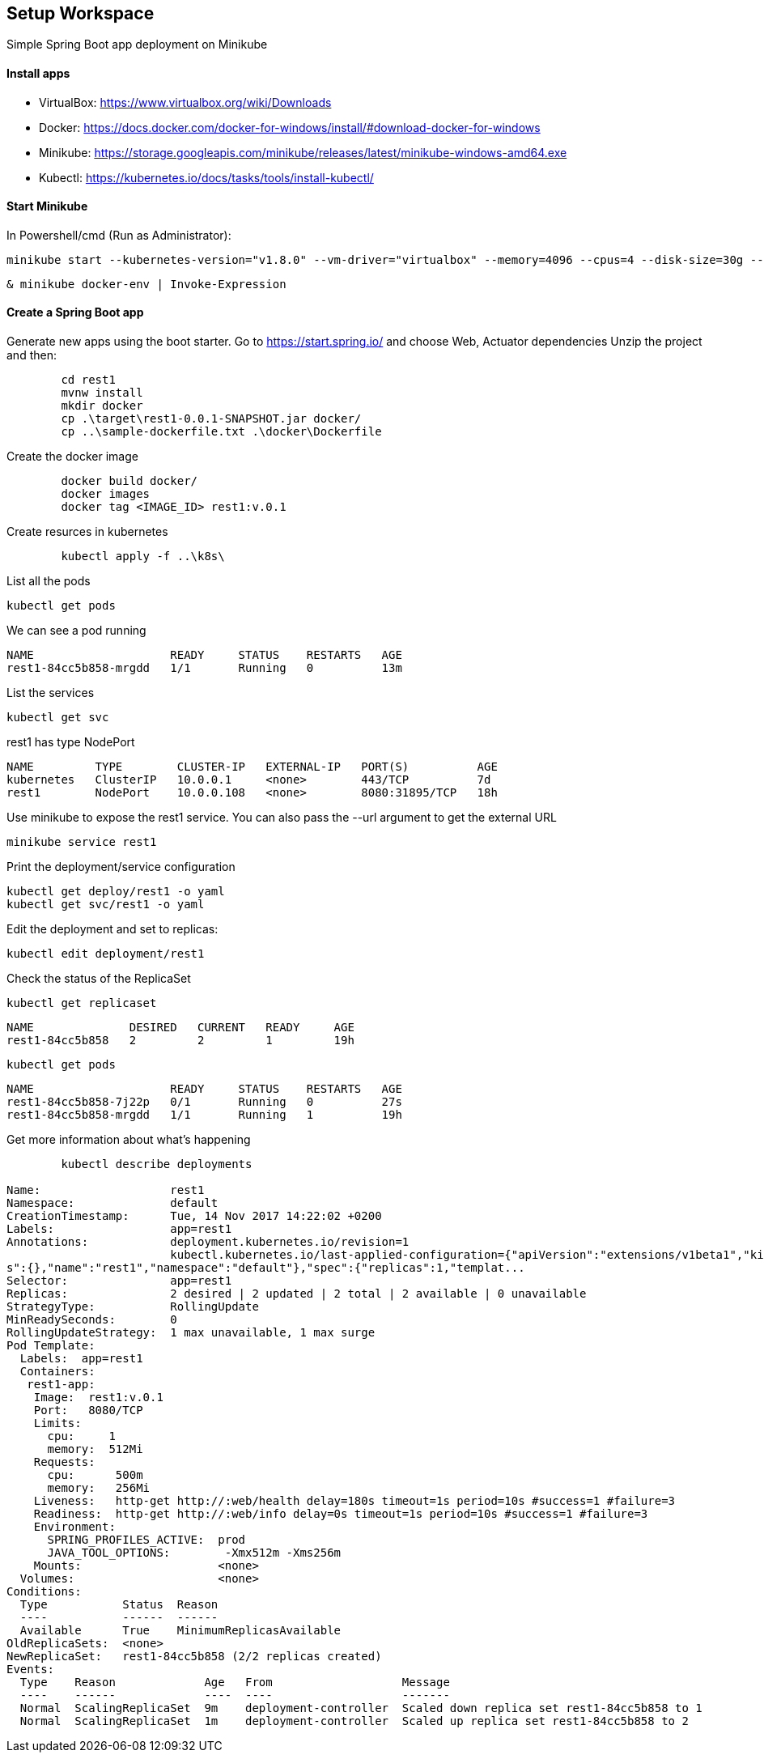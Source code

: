== Setup Workspace

Simple Spring Boot app deployment on Minikube

==== Install apps

- VirtualBox:
https://www.virtualbox.org/wiki/Downloads
- Docker:
https://docs.docker.com/docker-for-windows/install/#download-docker-for-windows
- Minikube:
https://storage.googleapis.com/minikube/releases/latest/minikube-windows-amd64.exe
- Kubectl:
https://kubernetes.io/docs/tasks/tools/install-kubectl/

==== Start Minikube 

In Powershell/cmd (Run as Administrator):

	minikube start --kubernetes-version="v1.8.0" --vm-driver="virtualbox" --memory=4096 --cpus=4 --disk-size=30g --v=7 --alsologtostderr

	& minikube docker-env | Invoke-Expression
	
==== Create a Spring Boot app

Generate new apps using the boot starter. Go to https://start.spring.io/ and choose Web, Actuator dependencies
Unzip the project and then:

----
	cd rest1
	mvnw install
	mkdir docker
	cp .\target\rest1-0.0.1-SNAPSHOT.jar docker/
	cp ..\sample-dockerfile.txt .\docker\Dockerfile
----

Create the docker image

----
	docker build docker/
	docker images
	docker tag <IMAGE_ID> rest1:v.0.1	
----

Create resurces in kubernetes

----
	kubectl apply -f ..\k8s\
----

List all the pods

	kubectl get pods

We can see a pod running

----
NAME                    READY     STATUS    RESTARTS   AGE
rest1-84cc5b858-mrgdd   1/1       Running   0          13m
----

List the services

	kubectl get svc

rest1 has type NodePort
----
NAME         TYPE        CLUSTER-IP   EXTERNAL-IP   PORT(S)          AGE
kubernetes   ClusterIP   10.0.0.1     <none>        443/TCP          7d
rest1        NodePort    10.0.0.108   <none>        8080:31895/TCP   18h
----

Use minikube to expose the rest1 service. You can also pass the --url argument to get the external URL

	minikube service rest1

Print the deployment/service configuration
	
	kubectl get deploy/rest1 -o yaml
	kubectl get svc/rest1 -o yaml
	
Edit the deployment and set to replicas:

	kubectl edit deployment/rest1

Check the status of the ReplicaSet
	
	kubectl get replicaset

----
NAME              DESIRED   CURRENT   READY     AGE
rest1-84cc5b858   2         2         1         19h
----

	kubectl get pods
	
----
NAME                    READY     STATUS    RESTARTS   AGE
rest1-84cc5b858-7j22p   0/1       Running   0          27s
rest1-84cc5b858-mrgdd   1/1       Running   1          19h
----

Get more information about what's happening

----
	kubectl describe deployments
	
Name:                   rest1
Namespace:              default
CreationTimestamp:      Tue, 14 Nov 2017 14:22:02 +0200
Labels:                 app=rest1
Annotations:            deployment.kubernetes.io/revision=1
                        kubectl.kubernetes.io/last-applied-configuration={"apiVersion":"extensions/v1beta1","kind":"Deployment","metadata":{"annotation
s":{},"name":"rest1","namespace":"default"},"spec":{"replicas":1,"templat...
Selector:               app=rest1
Replicas:               2 desired | 2 updated | 2 total | 2 available | 0 unavailable
StrategyType:           RollingUpdate
MinReadySeconds:        0
RollingUpdateStrategy:  1 max unavailable, 1 max surge
Pod Template:
  Labels:  app=rest1
  Containers:
   rest1-app:
    Image:  rest1:v.0.1
    Port:   8080/TCP
    Limits:
      cpu:     1
      memory:  512Mi
    Requests:
      cpu:      500m
      memory:   256Mi
    Liveness:   http-get http://:web/health delay=180s timeout=1s period=10s #success=1 #failure=3
    Readiness:  http-get http://:web/info delay=0s timeout=1s period=10s #success=1 #failure=3
    Environment:
      SPRING_PROFILES_ACTIVE:  prod
      JAVA_TOOL_OPTIONS:        -Xmx512m -Xms256m
    Mounts:                    <none>
  Volumes:                     <none>
Conditions:
  Type           Status  Reason
  ----           ------  ------
  Available      True    MinimumReplicasAvailable
OldReplicaSets:  <none>
NewReplicaSet:   rest1-84cc5b858 (2/2 replicas created)
Events:
  Type    Reason             Age   From                   Message
  ----    ------             ----  ----                   -------
  Normal  ScalingReplicaSet  9m    deployment-controller  Scaled down replica set rest1-84cc5b858 to 1
  Normal  ScalingReplicaSet  1m    deployment-controller  Scaled up replica set rest1-84cc5b858 to 2
----
